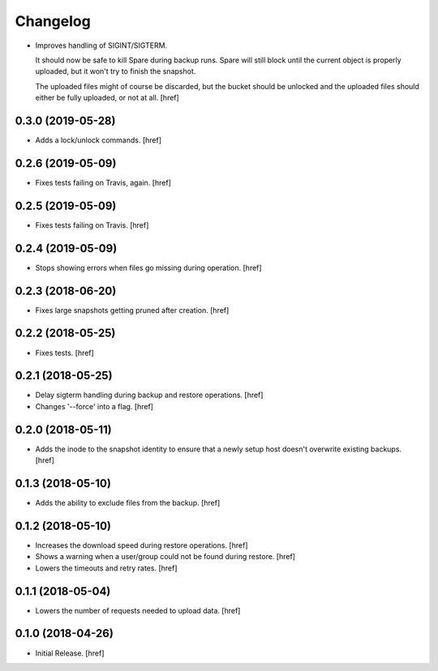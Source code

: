 Changelog
---------

- Improves handling of SIGINT/SIGTERM.

  It should now be safe to kill Spare during backup runs. Spare will still
  block until the current object is properly uploaded, but it won't try to
  finish the snapshot.

  The uploaded files might of course be discarded, but the bucket should be
  unlocked and the uploaded files should either be fully uploaded, or not at
  all.
  [href]

0.3.0 (2019-05-28)
~~~~~~~~~~~~~~~~~~~~~

- Adds a lock/unlock commands.
  [href]

0.2.6 (2019-05-09)
~~~~~~~~~~~~~~~~~~~~~

- Fixes tests failing on Travis, again.
  [href]

0.2.5 (2019-05-09)
~~~~~~~~~~~~~~~~~~~~~

- Fixes tests failing on Travis.
  [href]

0.2.4 (2019-05-09)
~~~~~~~~~~~~~~~~~~~~~

- Stops showing errors when files go missing during operation.
  [href]

0.2.3 (2018-06-20)
~~~~~~~~~~~~~~~~~~~~~

- Fixes large snapshots getting pruned after creation.
  [href]

0.2.2 (2018-05-25)
~~~~~~~~~~~~~~~~~~~~~

- Fixes tests.
  [href]

0.2.1 (2018-05-25)
~~~~~~~~~~~~~~~~~~~~~

- Delay sigterm handling during backup and restore operations.
  [href]

- Changes '--force' into a flag.
  [href]

0.2.0 (2018-05-11)
~~~~~~~~~~~~~~~~~~~~~

- Adds the inode to the snapshot identity to ensure that a newly setup host
  doesn't overwrite existing backups.
  [href]

0.1.3 (2018-05-10)
~~~~~~~~~~~~~~~~~~~~~

- Adds the ability to exclude files from the backup.
  [href]

0.1.2 (2018-05-10)
~~~~~~~~~~~~~~~~~~~~~

- Increases the download speed during restore operations.
  [href]

- Shows a warning when a user/group could not be found during restore.
  [href]

- Lowers the timeouts and retry rates.
  [href]

0.1.1 (2018-05-04)
~~~~~~~~~~~~~~~~~~~~~

- Lowers the number of requests needed to upload data.
  [href]

0.1.0 (2018-04-26)
~~~~~~~~~~~~~~~~~~~~~

- Initial Release.
  [href]
